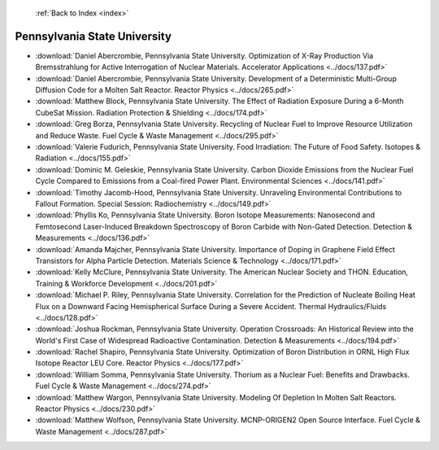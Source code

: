  :ref:`Back to Index <index>`

Pennsylvania State University
-----------------------------

* :download:`Daniel Abercrombie, Pennsylvania State University. Optimization of X-Ray Production Via Bremsstrahlung for Active Interrogation of Nuclear Materials. Accelerator Applications <../docs/137.pdf>`
* :download:`Daniel Abercrombie, Pennsylvania State University. Development of a Deterministic Multi-Group Diffusion Code for a Molten Salt Reactor. Reactor Physics <../docs/265.pdf>`
* :download:`Matthew Block, Pennsylvania State University. The Effect of Radiation Exposure During a 6-Month CubeSat Mission. Radiation Protection & Shielding <../docs/174.pdf>`
* :download:`Greg Borza, Pennsylvania State University. Recycling of Nuclear Fuel to Improve Resource Utilization and Reduce Waste. Fuel Cycle & Waste Management <../docs/295.pdf>`
* :download:`Valerie Fudurich, Pennsylvania State University. Food Irradiation: The Future of Food Safety. Isotopes & Radiation <../docs/155.pdf>`
* :download:`Dominic M. Geleskie, Pennsylvania State University. Carbon Dioxide Emissions from the Nuclear Fuel Cycle Compared to Emissions from a Coal-fired Power Plant. Environmental Sciences <../docs/141.pdf>`
* :download:`Timothy Jacomb-Hood, Pennsylvania State University. Unraveling Environmental Contributions to Fallout Formation. Special Session: Radiochemistry <../docs/149.pdf>`
* :download:`Phyllis Ko, Pennsylvania State University. Boron Isotope Measurements: Nanosecond and Femtosecond Laser-Induced Breakdown Spectroscopy of Boron Carbide with Non-Gated Detection. Detection & Measurements <../docs/136.pdf>`
* :download:`Amanda Majcher, Pennsylvania State University. Importance of Doping in Graphene Field Effect Transistors for Alpha Particle Detection. Materials Science & Technology <../docs/171.pdf>`
* :download:`Kelly McClure, Pennsylvania State University. The American Nuclear Society and THON. Education, Training & Workforce Development <../docs/201.pdf>`
* :download:`Michael P. Riley, Pennsylvania State University. Correlation for the Prediction of Nucleate Boiling Heat Flux on a Downward Facing Hemispherical Surface During a Severe Accident. Thermal Hydraulics/Fluids <../docs/128.pdf>`
* :download:`Joshua Rockman, Pennsylvania State University. Operation Crossroads: An Historical Review into the World's First Case of Widespread Radioactive Contamination. Detection & Measurements <../docs/194.pdf>`
* :download:`Rachel Shapiro, Pennsylvania State University. Optimization of Boron Distribution in ORNL High Flux Isotope Reactor LEU Core. Reactor Physics <../docs/177.pdf>`
* :download:`William Somma, Pennsylvania State University. Thorium as a Nuclear Fuel: Benefits and Drawbacks. Fuel Cycle & Waste Management <../docs/274.pdf>`
* :download:`Matthew Wargon, Pennsylvania State University. Modeling Of Depletion In Molten Salt Reactors. Reactor Physics <../docs/230.pdf>`
* :download:`Matthew Wolfson, Pennsylvania State University. MCNP-ORIGEN2 Open Source Interface. Fuel Cycle & Waste Management <../docs/287.pdf>`

